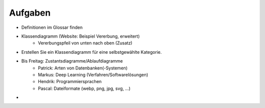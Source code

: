 Aufgaben
========

- Definitionen im Glossar finden
- Klassendiagramm (Website: Beispiel Vererbung, erweitert)
    - Vererbungspfeil von unten nach oben (Zusatz)
- Erstellen Sie ein Klassendiagramm für eine selbstgewählte Kategorie.
- Bis Freitag: Zustantsdiagramme/Ablaufdiagramme
    - Patrick: Arten von Datenbanken(-Systemen)
    - Markus: Deep Learning (Verfahren/Softwarelösungen)

    - Hendrik: Programmiersprachen
    - Pascal: Dateiformate (webp, png, jpg, svg, ...)
-   
     